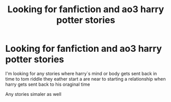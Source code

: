 #+TITLE: Looking for fanfiction and ao3 harry potter stories

* Looking for fanfiction and ao3 harry potter stories
:PROPERTIES:
:Author: Dragonfox99
:Score: 4
:DateUnix: 1573621100.0
:DateShort: 2019-Nov-13
:FlairText: Request
:END:
I'm looking for any stories where harry`s mind or body gets sent back in time to tom riddle they eather start a are near to starting a relationship when harry gets sent back to his oraginal time

Any stories simaler as well

